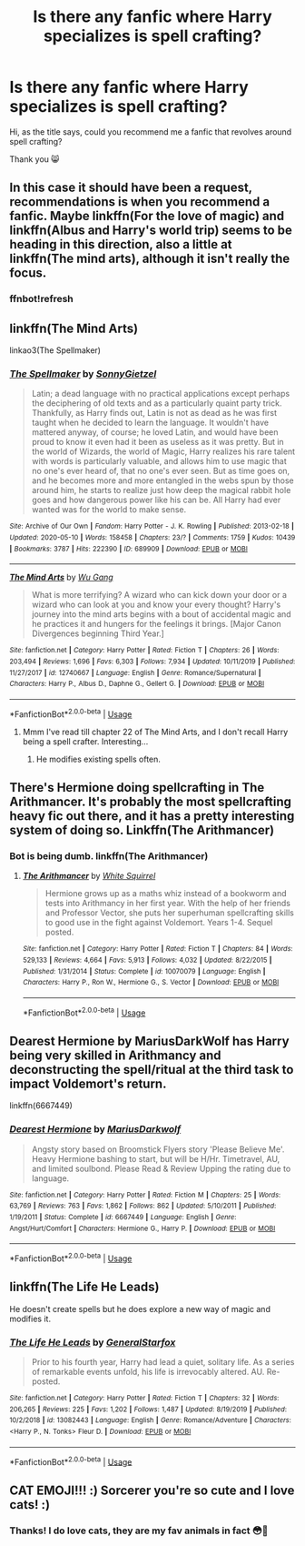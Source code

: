 #+TITLE: Is there any fanfic where Harry specializes is spell crafting?

* Is there any fanfic where Harry specializes is spell crafting?
:PROPERTIES:
:Author: DarkSorcerer88
:Score: 15
:DateUnix: 1589393737.0
:DateShort: 2020-May-13
:FlairText: Recommendation
:END:
Hi, as the title says, could you recommend me a fanfic that revolves around spell crafting?

Thank you 😸


** In this case it should have been a request, recommendations is when you recommend a fanfic. Maybe linkffn(For the love of magic) and linkffn(Albus and Harry's world trip) seems to be heading in this direction, also a little at linkffn(The mind arts), although it isn't really the focus.
:PROPERTIES:
:Author: JOKERRule
:Score: 7
:DateUnix: 1589402524.0
:DateShort: 2020-May-14
:END:

*** ffnbot!refresh
:PROPERTIES:
:Author: aMiserable_creature
:Score: 1
:DateUnix: 1589466594.0
:DateShort: 2020-May-14
:END:


** linkffn(The Mind Arts)

linkao3(The Spellmaker)
:PROPERTIES:
:Author: -ariose-
:Score: 5
:DateUnix: 1589395218.0
:DateShort: 2020-May-13
:END:

*** [[https://archiveofourown.org/works/689909][*/The Spellmaker/*]] by [[https://www.archiveofourown.org/users/SonnyGietzel/pseuds/SonnyGietzel][/SonnyGietzel/]]

#+begin_quote
  Latin; a dead language with no practical applications except perhaps the deciphering of old texts and as a particularly quaint party trick. Thankfully, as Harry finds out, Latin is not as dead as he was first taught when he decided to learn the language. It wouldn't have mattered anyway, of course; he loved Latin, and would have been proud to know it even had it been as useless as it was pretty. But in the world of Wizards, the world of Magic, Harry realizes his rare talent with words is particularly valuable, and allows him to use magic that no one's ever heard of, that no one's ever seen. But as time goes on, and he becomes more and more entangled in the webs spun by those around him, he starts to realize just how deep the magical rabbit hole goes and how dangerous power like his can be. All Harry had ever wanted was for the world to make sense.
#+end_quote

^{/Site/:} ^{Archive} ^{of} ^{Our} ^{Own} ^{*|*} ^{/Fandom/:} ^{Harry} ^{Potter} ^{-} ^{J.} ^{K.} ^{Rowling} ^{*|*} ^{/Published/:} ^{2013-02-18} ^{*|*} ^{/Updated/:} ^{2020-05-10} ^{*|*} ^{/Words/:} ^{158458} ^{*|*} ^{/Chapters/:} ^{23/?} ^{*|*} ^{/Comments/:} ^{1759} ^{*|*} ^{/Kudos/:} ^{10439} ^{*|*} ^{/Bookmarks/:} ^{3787} ^{*|*} ^{/Hits/:} ^{222390} ^{*|*} ^{/ID/:} ^{689909} ^{*|*} ^{/Download/:} ^{[[https://archiveofourown.org/downloads/689909/The%20Spellmaker.epub?updated_at=1589220521][EPUB]]} ^{or} ^{[[https://archiveofourown.org/downloads/689909/The%20Spellmaker.mobi?updated_at=1589220521][MOBI]]}

--------------

[[https://www.fanfiction.net/s/12740667/1/][*/The Mind Arts/*]] by [[https://www.fanfiction.net/u/7769074/Wu-Gang][/Wu Gang/]]

#+begin_quote
  What is more terrifying? A wizard who can kick down your door or a wizard who can look at you and know your every thought? Harry's journey into the mind arts begins with a bout of accidental magic and he practices it and hungers for the feelings it brings. [Major Canon Divergences beginning Third Year.]
#+end_quote

^{/Site/:} ^{fanfiction.net} ^{*|*} ^{/Category/:} ^{Harry} ^{Potter} ^{*|*} ^{/Rated/:} ^{Fiction} ^{T} ^{*|*} ^{/Chapters/:} ^{26} ^{*|*} ^{/Words/:} ^{203,494} ^{*|*} ^{/Reviews/:} ^{1,696} ^{*|*} ^{/Favs/:} ^{6,303} ^{*|*} ^{/Follows/:} ^{7,934} ^{*|*} ^{/Updated/:} ^{10/11/2019} ^{*|*} ^{/Published/:} ^{11/27/2017} ^{*|*} ^{/id/:} ^{12740667} ^{*|*} ^{/Language/:} ^{English} ^{*|*} ^{/Genre/:} ^{Romance/Supernatural} ^{*|*} ^{/Characters/:} ^{Harry} ^{P.,} ^{Albus} ^{D.,} ^{Daphne} ^{G.,} ^{Gellert} ^{G.} ^{*|*} ^{/Download/:} ^{[[http://www.ff2ebook.com/old/ffn-bot/index.php?id=12740667&source=ff&filetype=epub][EPUB]]} ^{or} ^{[[http://www.ff2ebook.com/old/ffn-bot/index.php?id=12740667&source=ff&filetype=mobi][MOBI]]}

--------------

*FanfictionBot*^{2.0.0-beta} | [[https://github.com/tusing/reddit-ffn-bot/wiki/Usage][Usage]]
:PROPERTIES:
:Author: FanfictionBot
:Score: 3
:DateUnix: 1589395229.0
:DateShort: 2020-May-13
:END:

**** Mmm I've read till chapter 22 of The Mind Arts, and I don't recall Harry being a spell crafter. Interesting...
:PROPERTIES:
:Author: DarkSorcerer88
:Score: 1
:DateUnix: 1589397712.0
:DateShort: 2020-May-13
:END:

***** He modifies existing spells often.
:PROPERTIES:
:Author: aslightnerd
:Score: 3
:DateUnix: 1589400582.0
:DateShort: 2020-May-14
:END:


** There's Hermione doing spellcrafting in The Arithmancer. It's probably the most spellcrafting heavy fic out there, and it has a pretty interesting system of doing so. Linkffn(The Arithmancer)
:PROPERTIES:
:Author: 15_Redstones
:Score: 6
:DateUnix: 1589408336.0
:DateShort: 2020-May-14
:END:

*** Bot is being dumb. linkffn(The Arithmancer)
:PROPERTIES:
:Author: benjome
:Score: 2
:DateUnix: 1589415169.0
:DateShort: 2020-May-14
:END:

**** [[https://www.fanfiction.net/s/10070079/1/][*/The Arithmancer/*]] by [[https://www.fanfiction.net/u/5339762/White-Squirrel][/White Squirrel/]]

#+begin_quote
  Hermione grows up as a maths whiz instead of a bookworm and tests into Arithmancy in her first year. With the help of her friends and Professor Vector, she puts her superhuman spellcrafting skills to good use in the fight against Voldemort. Years 1-4. Sequel posted.
#+end_quote

^{/Site/:} ^{fanfiction.net} ^{*|*} ^{/Category/:} ^{Harry} ^{Potter} ^{*|*} ^{/Rated/:} ^{Fiction} ^{T} ^{*|*} ^{/Chapters/:} ^{84} ^{*|*} ^{/Words/:} ^{529,133} ^{*|*} ^{/Reviews/:} ^{4,664} ^{*|*} ^{/Favs/:} ^{5,913} ^{*|*} ^{/Follows/:} ^{4,032} ^{*|*} ^{/Updated/:} ^{8/22/2015} ^{*|*} ^{/Published/:} ^{1/31/2014} ^{*|*} ^{/Status/:} ^{Complete} ^{*|*} ^{/id/:} ^{10070079} ^{*|*} ^{/Language/:} ^{English} ^{*|*} ^{/Characters/:} ^{Harry} ^{P.,} ^{Ron} ^{W.,} ^{Hermione} ^{G.,} ^{S.} ^{Vector} ^{*|*} ^{/Download/:} ^{[[http://www.ff2ebook.com/old/ffn-bot/index.php?id=10070079&source=ff&filetype=epub][EPUB]]} ^{or} ^{[[http://www.ff2ebook.com/old/ffn-bot/index.php?id=10070079&source=ff&filetype=mobi][MOBI]]}

--------------

*FanfictionBot*^{2.0.0-beta} | [[https://github.com/tusing/reddit-ffn-bot/wiki/Usage][Usage]]
:PROPERTIES:
:Author: FanfictionBot
:Score: 1
:DateUnix: 1589415180.0
:DateShort: 2020-May-14
:END:


** Dearest Hermione by MariusDarkWolf has Harry being very skilled in Arithmancy and deconstructing the spell/ritual at the third task to impact Voldemort's return.

linkffn(6667449)
:PROPERTIES:
:Author: reddog44mag
:Score: 2
:DateUnix: 1589424687.0
:DateShort: 2020-May-14
:END:

*** [[https://www.fanfiction.net/s/6667449/1/][*/Dearest Hermione/*]] by [[https://www.fanfiction.net/u/2666695/MariusDarkwolf][/MariusDarkwolf/]]

#+begin_quote
  Angsty story based on Broomstick Flyers story 'Please Believe Me'. Heavy Hermione bashing to start, but will be H/Hr. Timetravel, AU, and limited soulbond. Please Read & Review Upping the rating due to language.
#+end_quote

^{/Site/:} ^{fanfiction.net} ^{*|*} ^{/Category/:} ^{Harry} ^{Potter} ^{*|*} ^{/Rated/:} ^{Fiction} ^{M} ^{*|*} ^{/Chapters/:} ^{25} ^{*|*} ^{/Words/:} ^{63,769} ^{*|*} ^{/Reviews/:} ^{763} ^{*|*} ^{/Favs/:} ^{1,862} ^{*|*} ^{/Follows/:} ^{862} ^{*|*} ^{/Updated/:} ^{5/10/2011} ^{*|*} ^{/Published/:} ^{1/19/2011} ^{*|*} ^{/Status/:} ^{Complete} ^{*|*} ^{/id/:} ^{6667449} ^{*|*} ^{/Language/:} ^{English} ^{*|*} ^{/Genre/:} ^{Angst/Hurt/Comfort} ^{*|*} ^{/Characters/:} ^{Hermione} ^{G.,} ^{Harry} ^{P.} ^{*|*} ^{/Download/:} ^{[[http://www.ff2ebook.com/old/ffn-bot/index.php?id=6667449&source=ff&filetype=epub][EPUB]]} ^{or} ^{[[http://www.ff2ebook.com/old/ffn-bot/index.php?id=6667449&source=ff&filetype=mobi][MOBI]]}

--------------

*FanfictionBot*^{2.0.0-beta} | [[https://github.com/tusing/reddit-ffn-bot/wiki/Usage][Usage]]
:PROPERTIES:
:Author: FanfictionBot
:Score: 1
:DateUnix: 1589424701.0
:DateShort: 2020-May-14
:END:


** linkffn(The Life He Leads)

He doesn't create spells but he does explore a new way of magic and modifies it.
:PROPERTIES:
:Author: Thalia756
:Score: 3
:DateUnix: 1589402052.0
:DateShort: 2020-May-14
:END:

*** [[https://www.fanfiction.net/s/13082443/1/][*/The Life He Leads/*]] by [[https://www.fanfiction.net/u/6194118/GeneralStarfox][/GeneralStarfox/]]

#+begin_quote
  Prior to his fourth year, Harry had lead a quiet, solitary life. As a series of remarkable events unfold, his life is irrevocably altered. AU. Re-posted.
#+end_quote

^{/Site/:} ^{fanfiction.net} ^{*|*} ^{/Category/:} ^{Harry} ^{Potter} ^{*|*} ^{/Rated/:} ^{Fiction} ^{T} ^{*|*} ^{/Chapters/:} ^{32} ^{*|*} ^{/Words/:} ^{206,265} ^{*|*} ^{/Reviews/:} ^{225} ^{*|*} ^{/Favs/:} ^{1,202} ^{*|*} ^{/Follows/:} ^{1,487} ^{*|*} ^{/Updated/:} ^{8/19/2019} ^{*|*} ^{/Published/:} ^{10/2/2018} ^{*|*} ^{/id/:} ^{13082443} ^{*|*} ^{/Language/:} ^{English} ^{*|*} ^{/Genre/:} ^{Romance/Adventure} ^{*|*} ^{/Characters/:} ^{<Harry} ^{P.,} ^{N.} ^{Tonks>} ^{Fleur} ^{D.} ^{*|*} ^{/Download/:} ^{[[http://www.ff2ebook.com/old/ffn-bot/index.php?id=13082443&source=ff&filetype=epub][EPUB]]} ^{or} ^{[[http://www.ff2ebook.com/old/ffn-bot/index.php?id=13082443&source=ff&filetype=mobi][MOBI]]}

--------------

*FanfictionBot*^{2.0.0-beta} | [[https://github.com/tusing/reddit-ffn-bot/wiki/Usage][Usage]]
:PROPERTIES:
:Author: FanfictionBot
:Score: 1
:DateUnix: 1589402070.0
:DateShort: 2020-May-14
:END:


** CAT EMOJI!!! :) Sorcerer you're so cute and I love cats! :)
:PROPERTIES:
:Score: 2
:DateUnix: 1589401807.0
:DateShort: 2020-May-14
:END:

*** Thanks! I do love cats, they are my fav animals in fact 😳🤩
:PROPERTIES:
:Author: DarkSorcerer88
:Score: 4
:DateUnix: 1589407167.0
:DateShort: 2020-May-14
:END:
